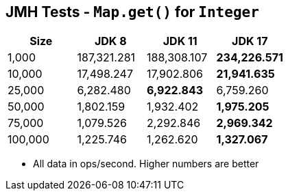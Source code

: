 == JMH Tests - `Map.get()` for `Integer`

[%header,cols="1,1,1,1"]
|===
|Size|JDK 8|JDK 11|JDK 17
|1,000 |187,321.281|188,308.107|*234,226.571*
|10,000|17,498.247|17,902.806|*21,941.635*
|25,000|6,282.480|*6,922.843*|6,759.260
|50,000|1,802.159|1,932.402|*1,975.205*
|75,000|1,079.526|2,292.846|*2,969.342*
|100,000|1,225.746|1,262.620|*1,327.067*
|===

* All data in ops/second.
Higher numbers are better